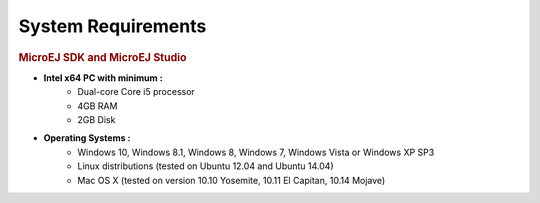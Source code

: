 .. _system-requirements:

System Requirements
===================

.. rubric:: MicroEJ SDK and MicroEJ Studio

- **Intel x64 PC with minimum :**
   - Dual-core Core i5 processor
   - 4GB RAM
   - 2GB Disk

- **Operating Systems :**
   - Windows 10, Windows 8.1, Windows 8, Windows 7, Windows Vista or Windows XP SP3
   - Linux distributions (tested on Ubuntu 12.04 and Ubuntu 14.04)
   - Mac OS X (tested on version 10.10 Yosemite, 10.11 El Capitan, 10.14 Mojave)

..
   | Copyright 2008-2020, MicroEJ Corp. Content in this space is free 
   for read and redistribute. Except if otherwise stated, modification 
   is subject to MicroEJ Corp prior approval.
   | MicroEJ is a trademark of MicroEJ Corp. All other trademarks and 
   copyrights are the property of their respective owners.
